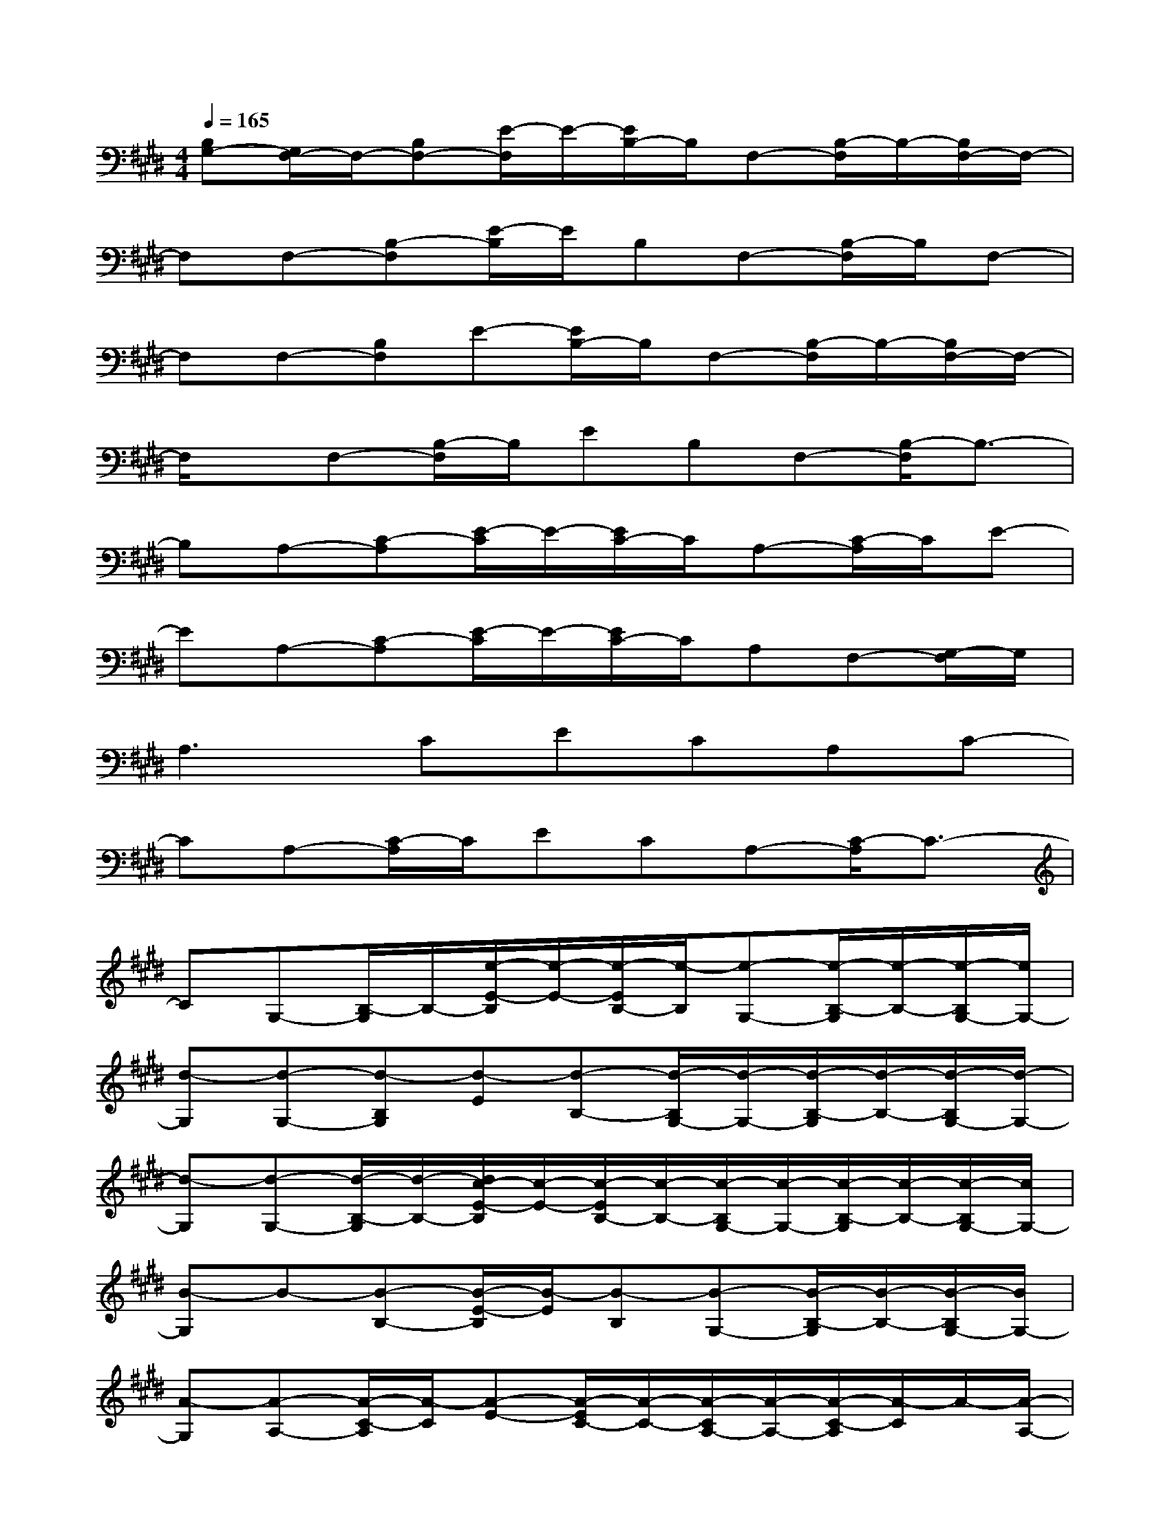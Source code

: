X:1
T:
M:4/4
L:1/8
Q:1/4=165
K:E%4sharps
V:1
[B,G,-][G,/2F,/2-]F,/2-[B,F,-][E/2-F,/2]E/2-[E/2B,/2-]B,/2F,-[B,/2-F,/2]B,/2-[B,/2F,/2-]F,/2-|
F,F,-[B,-F,][E/2-B,/2]E/2B,F,-[B,/2-F,/2]B,/2F,-|
F,F,-[B,F,]E-[E/2B,/2-]B,/2F,-[B,/2-F,/2]B,/2-[B,/2F,/2-]F,/2-|
F,/2x/2F,-[B,/2-F,/2]B,/2EB,F,-[B,/2-F,/2]B,3/2-|
B,A,-[C-A,][E/2-C/2]E/2-[E/2C/2-]C/2A,-[C/2-A,/2]C/2E-|
EA,-[C-A,][E/2-C/2]E/2-[E/2C/2-]C/2A,F,-[G,/2-F,/2]G,/2|
A,3CECA,C-|
CA,-[C/2-A,/2]C/2ECA,-[C/2-A,/2]C3/2-|
CG,-[B,/2-G,/2]B,/2-[e/2-E/2-B,/2][e/2-E/2-][e/2-E/2B,/2-][e/2-B,/2][e-G,-][e/2-B,/2-G,/2][e/2-B,/2-][e/2-B,/2G,/2-][e/2G,/2-]|
[d-G,][d-G,-][d-B,G,][d-E][d-B,-][d/2-B,/2G,/2-][d/2-G,/2-][d/2-B,/2-G,/2][d/2-B,/2-][d/2-B,/2G,/2-][d/2-G,/2-]|
[d-G,][d-G,-][d/2-B,/2-G,/2][d/2-B,/2-][d/2c/2-E/2-B,/2][c/2-E/2-][c/2-E/2B,/2-][c/2-B,/2-][c/2-B,/2G,/2-][c/2-G,/2-][c/2-B,/2-G,/2][c/2-B,/2-][c/2-B,/2G,/2-][c/2G,/2-]|
[B-G,]B-[B-B,-][B/2-E/2-B,/2][B/2-E/2][B-B,][B-G,-][B/2-B,/2-G,/2][B/2-B,/2-][B/2-B,/2G,/2-][B/2G,/2-]|
[A-G,][A-A,-][A/2-C/2-A,/2][A/2-C/2][A-E-][A/2-E/2C/2-][A/2-C/2-][A/2-C/2A,/2-][A/2-A,/2-][A/2-C/2-A,/2][A/2-C/2]A/2-[A/2-A,/2-]|
[=c/2-A/2A,/2-][=c/2-A,/2][=c-A,-][=c/2-=C/2-A,/2][=c/2-=C/2][=c-E-][e/2-=c/2E/2=C/2-][e/2-=C/2][e-A,][e-=C][e/2A,/2-]A,/2-|
[e-A,][e-G,-][e-B,-G,][e/2-E/2-B,/2][e/2-E/2-][e/2-E/2B,/2-][e/2-B,/2][e-G,-][e/2-B,/2-G,/2][e/2-B,/2][e-G,-]|
[e/2G,/2-]G,/2x[d-B,][d-E-][d/2-E/2B,/2-][d/2-B,/2][d-G,-][d/2-B,/2-G,/2][d/2-B,/2-][d/2-B,/2G,/2-][d/2G,/2-]